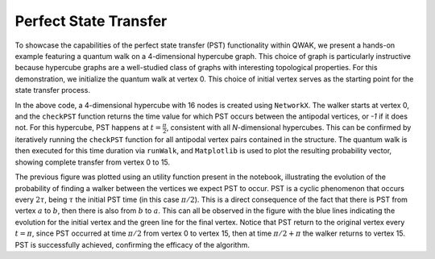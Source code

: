 Perfect State Transfer
=======================

To showcase the capabilities of the perfect state transfer (PST) functionality
within QWAK, we present a hands-on example featuring a quantum walk on a
4-dimensional hypercube graph. This choice of graph is particularly instructive
because hypercube graphs are a well-studied class of graphs with interesting
topological properties. For this demonstration, we initialize the quantum walk
at vertex 0. This choice of initial vertex serves as the starting point for
the state transfer process.

.. code-block:: python
   :linenos:

   n = 4
   graph = nx.hypercube_graph(n)
   initcond = [0]

   qw = QWAK(graph=graph)
   t = eval(str(qw.checkPST(0,15)))
   qw.runWalk(time=t, initStateList=initcond)
   plt.plot(qw.getProbVec())

In the above code, a 4-dimensional hypercube with 16 nodes is created using
``NetworkX``. The walker starts at vertex 0, and the ``checkPST``
function returns the time value for which PST occurs between the antipodal
vertices, or `-1` if it does not. For this hypercube, PST happens at :math:`t =
\frac{\pi}{2}`, consistent with all `N`-dimensional hypercubes. This can be confirmed by iteratively
running the ``checkPST`` function for all antipodal vertex pairs contained
in the structure. The quantum walk is then executed for this time duration via
``runWalk``, and ``Matplotlib`` is used to plot the resulting
probability vector, showing complete transfer from vertex 0 to 15.

.. |hypercubePST| image:: ../../Images/SoftwareUsage/PST/Hypercube_N16_T6.28_FROM0_TO15.png
   :width: 50 %
   :align: middle

|hypercubePST|

The previous figure was plotted using an utility function present in
the notebook, illustrating the evolution of the probability of finding a walker
between the vertices we expect PST to occur. PST is a cyclic phenomenon that
occurs every :math:`2\tau`, being :math:`\tau` the initial PST time (in this case :math:`\pi/2`).
This is a direct consequence of the fact that there is PST from vertex :math:`a` to
:math:`b`, then there is also from :math:`b` to :math:`a`. This can all be observed in the figure
with the blue lines indicating the evolution for the initial vertex and the
green line for the final vertex. Notice that PST return to the original vertex
every :math:`t=\pi`, since PST occurred at time :math:`\pi/2` from vertex 0 to vertex 15,
then at time :math:`\pi/2 + \pi` the walker returns to vertex 15. PST is successfully
achieved, confirming the efficacy of the algorithm.

